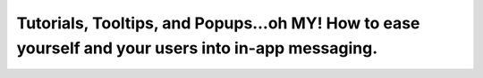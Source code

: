 Tutorials, Tooltips, and Popups…oh MY!  How to ease yourself and your users into in-app messaging.
==================================================================================================

.. datatemplate-video::
   :source: /_data/2019.portland.speakers.yaml
   :template: videos/video-detail.html
   :key: 1

